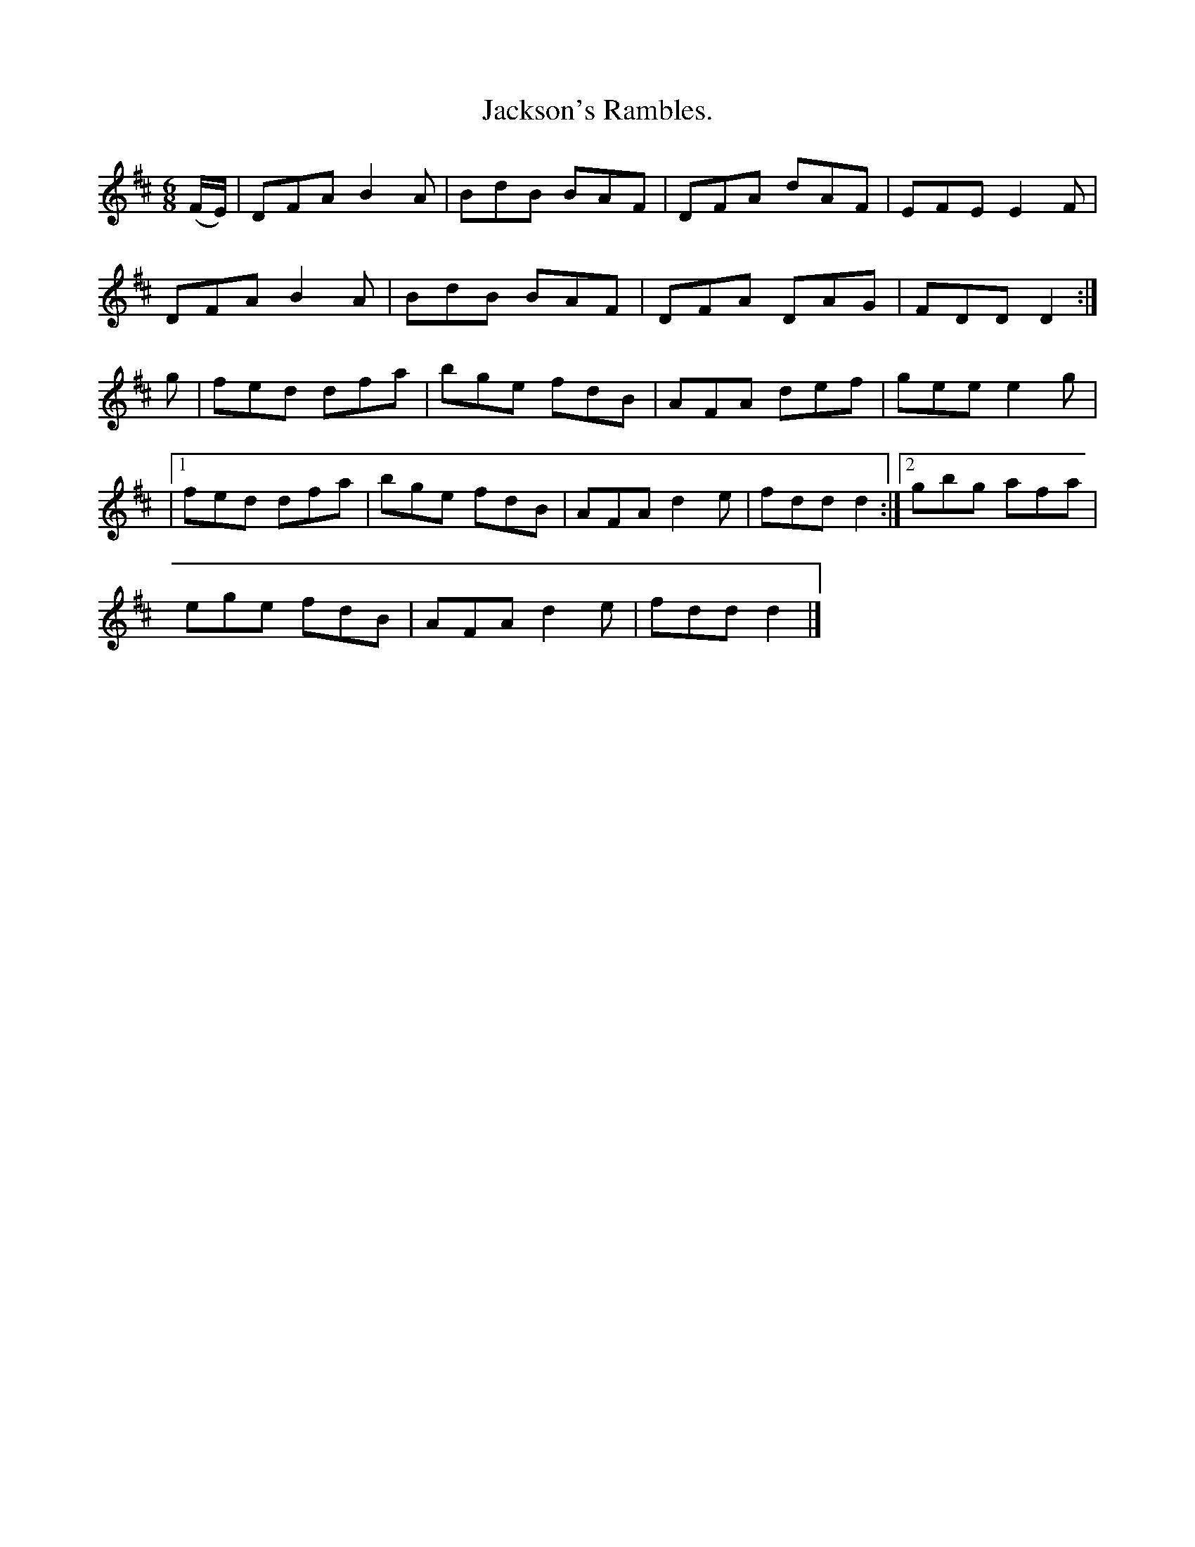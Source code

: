 X:921
T:Jackson's Rambles.
B:O'Neill's 921
N:"collected by F. O'Neill."
M:6/8
R:Jig
L:1/8
K:D
(F/E/) | DFA B2A | BdB BAF | DFA dAF | EFE E2F |
DFA B2A | BdB BAF | DFA DAG | FDD D2 :|
g | fed dfa | bge fdB | AFA def | gee e2g |
|1 fed dfa | bge fdB | AFA d2e | fdd d2 :|2 gbg afa |
ege fdB | AFA d2e | fdd d2 |]
